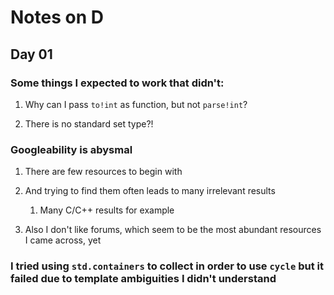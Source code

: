 * Notes on D
** Day 01
*** Some things I expected to work that didn't:
**** Why can I pass ~to!int~ as function, but not ~parse!int~?
**** There is no standard set type?!
*** Googleability is abysmal
**** There are few resources to begin with
**** And trying to find them often leads to many irrelevant results
***** Many C/C++ results for example
**** Also I don't like forums, which seem to be the most abundant resources I came across, yet
*** I tried using ~std.containers~ to collect in order to use ~cycle~ but it failed due to template ambiguities I didn't understand
